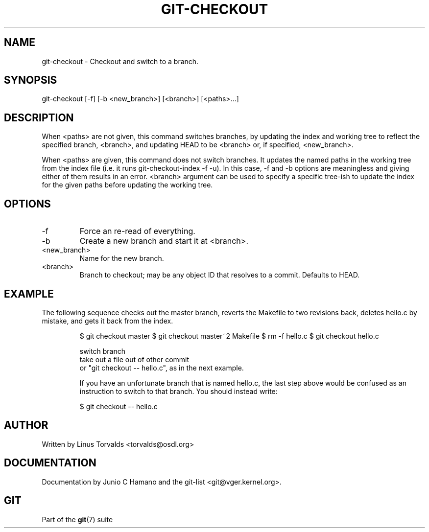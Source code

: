 .\"Generated by db2man.xsl. Don't modify this, modify the source.
.de Sh \" Subsection
.br
.if t .Sp
.ne 5
.PP
\fB\\$1\fR
.PP
..
.de Sp \" Vertical space (when we can't use .PP)
.if t .sp .5v
.if n .sp
..
.de Ip \" List item
.br
.ie \\n(.$>=3 .ne \\$3
.el .ne 3
.IP "\\$1" \\$2
..
.TH "GIT-CHECKOUT" 1 "" "" ""
.SH NAME
git-checkout \- Checkout and switch to a branch.
.SH "SYNOPSIS"


git\-checkout [\-f] [\-b <new_branch>] [<branch>] [<paths>...]

.SH "DESCRIPTION"


When <paths> are not given, this command switches branches, by updating the index and working tree to reflect the specified branch, <branch>, and updating HEAD to be <branch> or, if specified, <new_branch>\&.


When <paths> are given, this command does not switch branches\&. It updates the named paths in the working tree from the index file (i\&.e\&. it runs git\-checkout\-index \-f \-u)\&. In this case, \-f and \-b options are meaningless and giving either of them results in an error\&. <branch> argument can be used to specify a specific tree\-ish to update the index for the given paths before updating the working tree\&.

.SH "OPTIONS"

.TP
\-f
Force an re\-read of everything\&.

.TP
\-b
Create a new branch and start it at <branch>\&.

.TP
<new_branch>
Name for the new branch\&.

.TP
<branch>
Branch to checkout; may be any object ID that resolves to a commit\&. Defaults to HEAD\&.

.SH "EXAMPLE"


The following sequence checks out the master branch, reverts the Makefile to two revisions back, deletes hello\&.c by mistake, and gets it back from the index\&.

.IP
$ git checkout master 
$ git checkout master~2 Makefile 
$ rm \-f hello\&.c
$ git checkout hello\&.c 

 switch branch
 take out a file out of other commit
 or "git checkout \-\- hello\&.c", as in the next example\&.

If you have an unfortunate branch that is named hello\&.c, the last step above would be confused as an instruction to switch to that branch\&. You should instead write:

.IP
$ git checkout \-\- hello\&.c
.SH "AUTHOR"


Written by Linus Torvalds <torvalds@osdl\&.org>

.SH "DOCUMENTATION"


Documentation by Junio C Hamano and the git\-list <git@vger\&.kernel\&.org>\&.

.SH "GIT"


Part of the \fBgit\fR(7) suite

